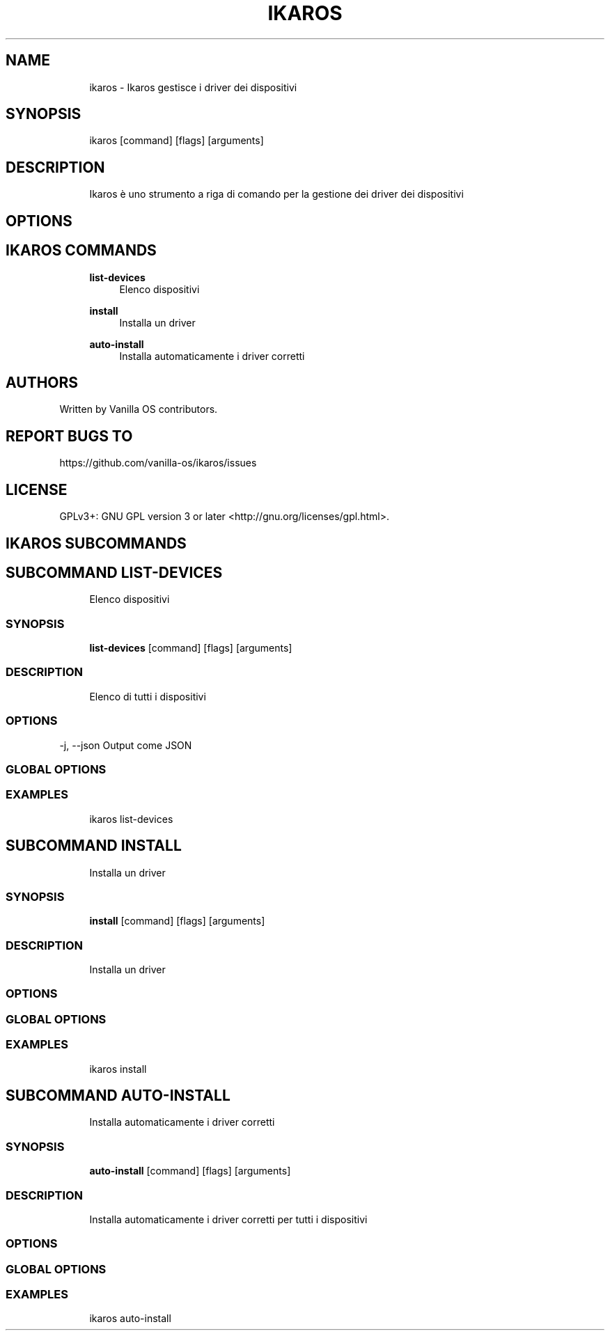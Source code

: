 .TH IKAROS 1 "2023-04-13" "ikaros" "User Manual"
.SH NAME
.RS 4
ikaros - Ikaros gestisce i driver dei dispositivi
.RE
.SH SYNOPSIS
.RS 4
ikaros [command] [flags] [arguments]
.RE
.SH DESCRIPTION
.RS 4
Ikaros è uno strumento a riga di comando per la gestione dei driver dei dispositivi
.RE
.SH OPTIONS
.SH IKAROS COMMANDS
.RS 4
\fBlist-devices\fP
.RS 4
Elenco dispositivi
.PP
.RE
\fBinstall\fP
.RS 4
Installa un driver
.PP
.RE
\fBauto-install\fP
.RS 4
Installa automaticamente i driver corretti
.PP
.RE
.RE
.SH AUTHORS
.PP
Written by Vanilla OS contributors\&.
.SH REPORT BUGS TO
.PP
https://github\&.com/vanilla-os/ikaros/issues
.SH LICENSE
.PP
GPLv3+: GNU GPL version 3 or later <http://gnu\&.org/licenses/gpl\&.html>\&.
.SH IKAROS SUBCOMMANDS
.SH SUBCOMMAND LIST-DEVICES
.RS 4
Elenco dispositivi
.RE
.SS SYNOPSIS
.RS 4
\fBlist-devices\fP [command] [flags] [arguments]
.RE
.SS DESCRIPTION
.RS 4
.TP 4
Elenco di tutti i dispositivi
.RE
.SS OPTIONS
  -j, --json   Output come JSON
.PP
.SS GLOBAL OPTIONS
.SS EXAMPLES
.RS 4
ikaros list-devices
.RE
.SH SUBCOMMAND INSTALL
.RS 4
Installa un driver
.RE
.SS SYNOPSIS
.RS 4
\fBinstall\fP [command] [flags] [arguments]
.RE
.SS DESCRIPTION
.RS 4
.TP 4
Installa un driver
.RE
.SS OPTIONS
.SS GLOBAL OPTIONS
.SS EXAMPLES
.RS 4
ikaros install
.RE
.SH SUBCOMMAND AUTO-INSTALL
.RS 4
Installa automaticamente i driver corretti
.RE
.SS SYNOPSIS
.RS 4
\fBauto-install\fP [command] [flags] [arguments]
.RE
.SS DESCRIPTION
.RS 4
.TP 4
Installa automaticamente i driver corretti per tutti i dispositivi
.RE
.SS OPTIONS
.SS GLOBAL OPTIONS
.SS EXAMPLES
.RS 4
ikaros auto-install
.RE

